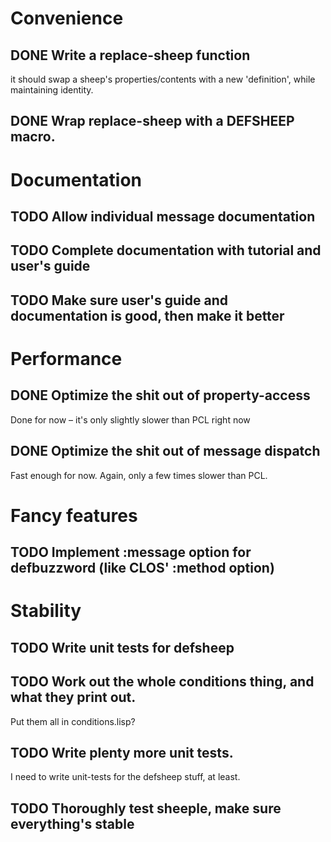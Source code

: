 * Convenience
** DONE Write a replace-sheep function
  it should swap a sheep's properties/contents with a new 'definition',
  while maintaining identity.
** DONE Wrap replace-sheep with a DEFSHEEP macro.
* Documentation
** TODO Allow individual message documentation
** TODO Complete documentation with tutorial and user's guide
** TODO Make sure user's guide and documentation is good, then make it better

* Performance
** DONE Optimize the shit out of property-access
  Done for now -- it's only slightly slower than PCL right now
** DONE Optimize the shit out of message dispatch
  Fast enough for now. Again, only a few times slower than PCL.

* Fancy features
** TODO Implement :message option for defbuzzword (like CLOS' :method option)

* Stability
** TODO Write unit tests for defsheep



** TODO Work out the whole conditions thing, and what they print out. 
   Put them all in conditions.lisp?
** TODO Write plenty more unit tests.
   I need to write unit-tests for the defsheep stuff, at least.
** TODO Thoroughly test sheeple, make sure everything's stable






